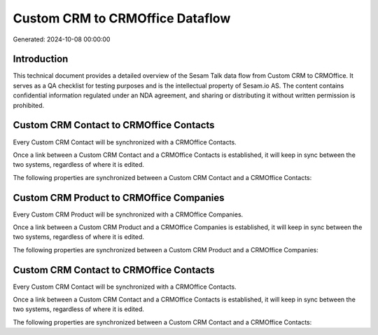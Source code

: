 ================================
Custom CRM to CRMOffice Dataflow
================================

Generated: 2024-10-08 00:00:00

Introduction
------------

This technical document provides a detailed overview of the Sesam Talk data flow from Custom CRM to CRMOffice. It serves as a QA checklist for testing purposes and is the intellectual property of Sesam.io AS. The content contains confidential information regulated under an NDA agreement, and sharing or distributing it without written permission is prohibited.

Custom CRM Contact to CRMOffice Contacts
----------------------------------------
Every Custom CRM Contact will be synchronized with a CRMOffice Contacts.

Once a link between a Custom CRM Contact and a CRMOffice Contacts is established, it will keep in sync between the two systems, regardless of where it is edited.

The following properties are synchronized between a Custom CRM Contact and a CRMOffice Contacts:

.. list-table::
   :header-rows: 1

   * - Custom CRM Contact Property
     - CRMOffice Contacts Property
     - CRMOffice Data Type


Custom CRM Product to CRMOffice Companies
-----------------------------------------
Every Custom CRM Product will be synchronized with a CRMOffice Companies.

Once a link between a Custom CRM Product and a CRMOffice Companies is established, it will keep in sync between the two systems, regardless of where it is edited.

The following properties are synchronized between a Custom CRM Product and a CRMOffice Companies:

.. list-table::
   :header-rows: 1

   * - Custom CRM Product Property
     - CRMOffice Companies Property
     - CRMOffice Data Type


Custom CRM Contact to CRMOffice Contacts
----------------------------------------
Every Custom CRM Contact will be synchronized with a CRMOffice Contacts.

Once a link between a Custom CRM Contact and a CRMOffice Contacts is established, it will keep in sync between the two systems, regardless of where it is edited.

The following properties are synchronized between a Custom CRM Contact and a CRMOffice Contacts:

.. list-table::
   :header-rows: 1

   * - Custom CRM Contact Property
     - CRMOffice Contacts Property
     - CRMOffice Data Type

